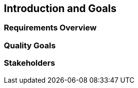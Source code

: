 ifndef::imagesdir[:imagesdir: ../images]

[[section-introduction-and-goals]]
== Introduction and Goals

=== Requirements Overview

=== Quality Goals

=== Stakeholders
